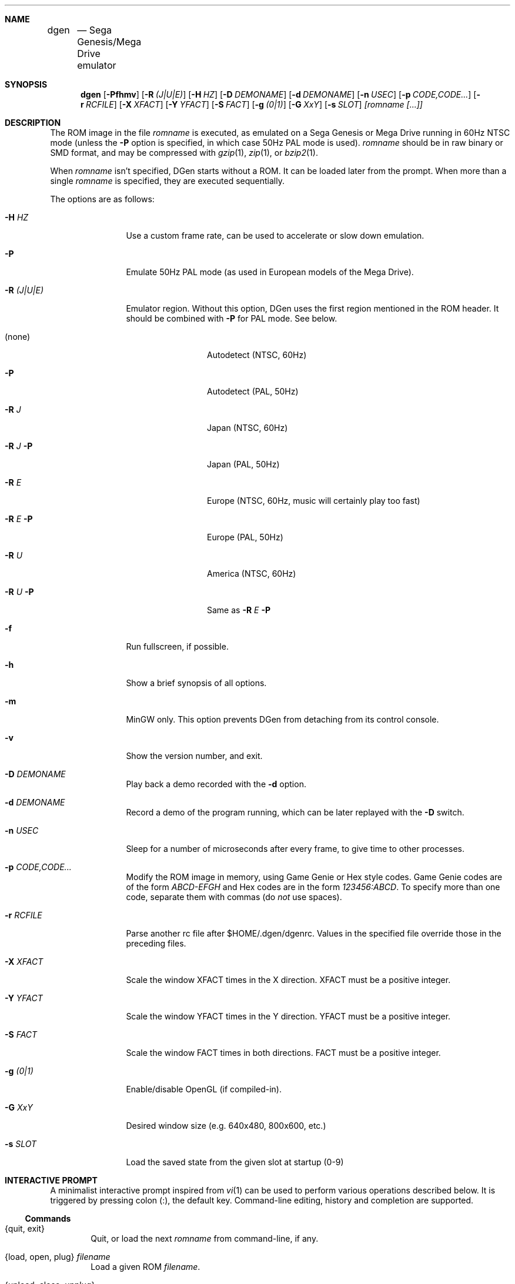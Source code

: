 .Dd March 10, 2012
.Dt DGEN 1
.Sh NAME
.Nm dgen	
.Nd Sega Genesis/Mega Drive emulator
.Sh SYNOPSIS
.Nm dgen
.Op Fl Pfhmv
.Op Fl R Ar (J|U|E)
.Op Fl H Ar HZ
.Op Fl D Ar DEMONAME
.Op Fl d Ar DEMONAME
.Op Fl n Ar USEC
.Op Fl p Ar CODE,CODE...
.Op Fl r Ar RCFILE
.Op Fl X Ar XFACT
.Op Fl Y Ar YFACT
.Op Fl S Ar FACT
.Op Fl g Ar (0|1)
.Op Fl G Ar XxY
.Op Fl s Ar SLOT
.Ar [romname [...]]
.Sh DESCRIPTION
The ROM image in the file
.Ar romname
is executed, as emulated on a Sega Genesis or Mega Drive running in 60Hz NTSC
mode (unless the
.Fl P
option is specified, in which case 50Hz PAL mode is used).
.Ar romname
should be in raw binary or SMD format, and may be compressed with
.Xr gzip 1 ,
.Xr zip 1 , or
.Xr bzip2 1 .
.Pp
When
.Ar romname
isn't specified, DGen starts without a ROM. It can be loaded later from the
prompt. When more than a single
.Ar romname
is specified, they are executed sequentially.
.Pp
The options are as follows:
.Bl -tag -width Fl
.It Fl H Ar HZ
Use a custom frame rate, can be used to accelerate or slow down emulation.
.It Fl P
Emulate 50Hz PAL mode (as used in European models of the Mega Drive).
.It Fl R Ar (J|U|E)
Emulator region. Without this option, DGen uses the first region mentioned in
the ROM header. It should be combined with
.Fl P
for PAL mode. See below.
.Bl -tag -width Fl
.It (none)
Autodetect (NTSC, 60Hz)
.It Fl P
Autodetect (PAL, 50Hz)
.It Fl R Ar J
Japan (NTSC, 60Hz)
.It Fl R Ar J Fl P
Japan (PAL, 50Hz)
.It Fl R Ar E
Europe (NTSC, 60Hz, music will certainly play too fast)
.It Fl R Ar E Fl P
Europe (PAL, 50Hz)
.It Fl R Ar U
America (NTSC, 60Hz)
.It Fl R Ar U Fl P
Same as
.Fl R Ar E Fl P
.El
.It Fl f 
Run fullscreen, if possible.
.It Fl h
Show a brief synopsis of all options.
.It Fl m
MinGW only. This option prevents DGen from detaching from its control console.
.It Fl v
Show the version number, and exit.
.It Fl D Ar DEMONAME
Play back a demo recorded with the
.Fl d
option.
.It Fl d Ar DEMONAME
Record a demo of the program running, which can be later replayed with the
.Fl D
switch.
.It Fl n Ar USEC
Sleep for a number of microseconds after every frame, to give time to other
processes.
.It Fl p Ar CODE,CODE...
Modify the ROM image in memory, using Game Genie or Hex style codes. Game
Genie codes are of the form
.Ar ABCD-EFGH
and Hex codes are in the form
.Ar 123456:ABCD .
To specify more than one code, separate them with commas (do
.Ar not
use spaces).
.It Fl r Ar RCFILE
Parse another rc file after $HOME/.dgen/dgenrc. Values in the specified file
override those in the preceding files.
.It Fl X Ar XFACT
Scale the window XFACT times in the X direction. XFACT must be a positive
integer.
.It Fl Y Ar YFACT
Scale the window YFACT times in the Y direction. YFACT must be a positive
integer.
.It Fl S Ar FACT
Scale the window FACT times in both directions. FACT must be a positive integer.
.It Fl g Ar (0|1)
Enable/disable OpenGL (if compiled-in).
.It Fl G Ar XxY
Desired window size (e.g. 640x480, 800x600, etc.)
.It Fl s Ar SLOT
Load the saved state from the given slot at startup (0-9)
.El
.Sh INTERACTIVE PROMPT
A minimalist interactive prompt inspired from
.Xr vi 1
can be used to perform various operations described below. It is triggered by
pressing colon (:), the default key. Command-line editing, history and
completion are supported.
.Ss Commands
.Bl -tag -width xxxx
.It {quit, exit}
Quit, or load the next
.Ar romname
from command-line, if any.
.It {load, open, plug} Ar filename
Load a given ROM
.Ar filename .
.It {unload, close, unplug}
Unload the current ROM.
.It reset
Genesis reset.
.It {ctv_push, ctv_pop, ctv_none}
Manage the stack of Crap TV filters (if compiled-in).
.El
.Ss Variables
All configuration variables from
.Xr dgenrc 5
can be displayed and modified interactively, with immediate effect.
.Bl -tag -width xxxx
.It {int_name, bool_name, key_name, ...} {value}
Affect
.Ar value
to variable
.Ar name .
.It {int_name, bool_name, key_name, ...}
Display current value for variable
.Ar name .
.El
.Sh FILES
.Bl -tag -width $HOME/.dgen/dgen/saves/* -compact
.It Pa $HOME/.dgen/dgenrc
Contains user settings for the emulator.
.It Pa $HOME/.dgen/dgenrc.auto
Generated file containing saved user settings.
.It Pa $HOME/.dgen/saves/*
Save states generated by the emulator.
.It Pa $HOME/.dgen/ram/*
Battery-backup RAM images, generated by the emulator for ROMs with save RAM.
.It Pa $HOME/.dgen/screenshots/*
Screenshots are generated there.
.It Pa $HOME/.dgen/roms/*
ROMs default search path.
.It Pa $HOME/.dgen/demos/*
Demos default search path.
.El
.Sh SEE ALSO
.Xr gzip 1 ,
.Xr bzip2 1 ,
.Xr zip 1 ,
.Xr dgenrc 5
.Sh AUTHORS
This manual page was written by
.An Joe Groff Aq joe@pknet.com .
.An Updated by zamaz Aq zamaz@users.sourceforge.net .
.Sh BUGS
There are known emulation bugs, see BUGS in DGen source package.
.Pp
Report bugs to
.An Aq http://sourceforge.net/projects/dgen/ .
